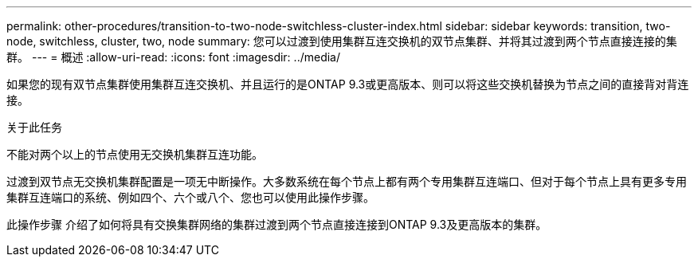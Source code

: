 ---
permalink: other-procedures/transition-to-two-node-switchless-cluster-index.html 
sidebar: sidebar 
keywords: transition, two-node, switchless, cluster, two, node 
summary: 您可以过渡到使用集群互连交换机的双节点集群、并将其过渡到两个节点直接连接的集群。 
---
= 概述
:allow-uri-read: 
:icons: font
:imagesdir: ../media/


如果您的现有双节点集群使用集群互连交换机、并且运行的是ONTAP 9.3或更高版本、则可以将这些交换机替换为节点之间的直接背对背连接。

.关于此任务
不能对两个以上的节点使用无交换机集群互连功能。

过渡到双节点无交换机集群配置是一项无中断操作。大多数系统在每个节点上都有两个专用集群互连端口、但对于每个节点上具有更多专用集群互连端口的系统、例如四个、六个或八个、您也可以使用此操作步骤。

此操作步骤 介绍了如何将具有交换集群网络的集群过渡到两个节点直接连接到ONTAP 9.3及更高版本的集群。
